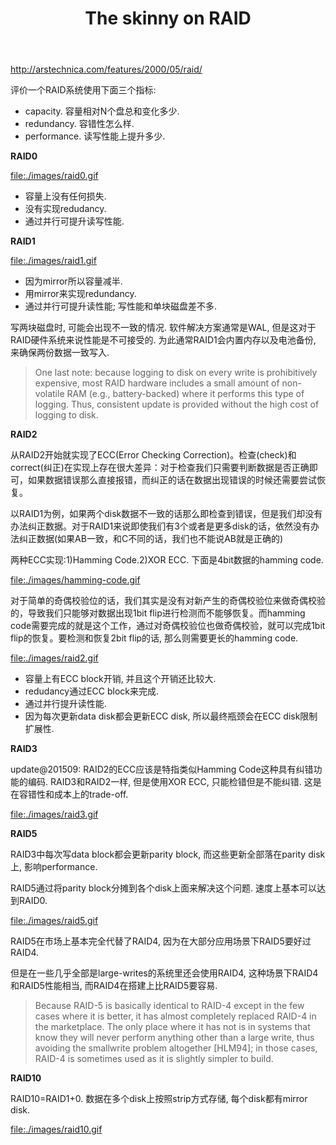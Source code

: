 #+title: The skinny on RAID 
http://arstechnica.com/features/2000/05/raid/

评价一个RAID系统使用下面三个指标:
- capacity. 容量相对N个盘总和变化多少.
- redundancy. 容错性怎么样.
- performance. 读写性能上提升多少.

*RAID0*

file:./images/raid0.gif

- 容量上没有任何损失.
- 没有实现redudancy.
- 通过并行可提升读写性能.

*RAID1*

file:./images/raid1.gif

- 因为mirror所以容量减半.
- 用mirror来实现redundancy.
- 通过并行可提升读性能; 写性能和单块磁盘差不多.

写两块磁盘时, 可能会出现不一致的情况. 软件解决方案通常是WAL, 但是这对于RAID硬件系统来说性能是不可接受的. 为此通常RAID1会内置内存以及电池备份, 来确保两份数据一致写入.

#+BEGIN_QUOTE
One last note: because logging to disk on every write is prohibitively
expensive, most RAID hardware includes a small amount of non-volatile
RAM (e.g., battery-backed) where it performs this type of logging. Thus,
consistent update is provided without the high cost of logging to disk.
#+END_QUOTE

*RAID2*

从RAID2开始就实现了ECC(Error Checking Correction)。检查(check)和correct(纠正)在实现上存在很大差异：对于检查我们只需要判断数据是否正确即可，如果数据错误那么直接报错，而纠正的话在数据出现错误的时候还需要尝试恢复。

以RAID1为例，如果两个disk数据不一致的话那么即检查到错误，但是我们却没有办法纠正数据。对于RAID1来说即使我们有3个或者是更多disk的话，依然没有办法纠正数据(如果AB一致，和C不同的话，我们也不能说AB就是正确的)

两种ECC实现:1)Hamming Code.2)XOR ECC. 下面是4bit数据的hamming code.

file:./images/hamming-code.gif

对于简单的奇偶校验位的话，我们其实是没有对新产生的奇偶校验位来做奇偶校验的，导致我们只能够对数据出现1bit flip进行检测而不能够恢复。而hamming code需要完成的就是这个工作，通过对奇偶校验位也做奇偶校验，就可以完成1bit flip的恢复。要检测和恢复2bit flip的话, 那么则需要更长的hamming code.

file:./images/raid2.gif

- 容量上有ECC block开销, 并且这个开销还比较大.
- redudancy通过ECC block来完成.
- 通过并行提升读性能.
- 因为每次更新data disk都会更新ECC disk, 所以最终瓶颈会在ECC disk限制扩展性.

*RAID3*

update@201509: RAID2的ECC应该是特指类似Hamming Code这种具有纠错功能的编码. RAID3和RAID2一样, 但是使用XOR ECC, 只能检错但是不能纠错. 这是在容错性和成本上的trade-off.


file:./images/raid3.gif


*RAID5*

RAID3中每次写data block都会更新parity block, 而这些更新全部落在parity disk上, 影响performance. 

RAID5通过将parity block分摊到各个disk上面来解决这个问题. 速度上基本可以达到RAID0.

file:./images/raid5.gif

RAID5在市场上基本完全代替了RAID4, 因为在大部分应用场景下RAID5要好过RAID4. 

但是在一些几乎全部是large-writes的系统里还会使用RAID4, 这种场景下RAID4和RAID5性能相当, 而RAID4在搭建上比RAID5要容易.

#+BEGIN_QUOTE
Because RAID-5 is basically identical to RAID-4 except in the few cases
where it is better, it has almost completely replaced RAID-4 in the marketplace.
The only place where it has not is in systems that know they will
never perform anything other than a large write, thus avoiding the smallwrite
problem altogether [HLM94]; in those cases, RAID-4 is sometimes
used as it is slightly simpler to build.
#+END_QUOTE

*RAID10*

RAID10=RAID1+0. 数据在多个disk上按照strip方式存储, 每个disk都有mirror disk.

file:./images/raid10.gif
